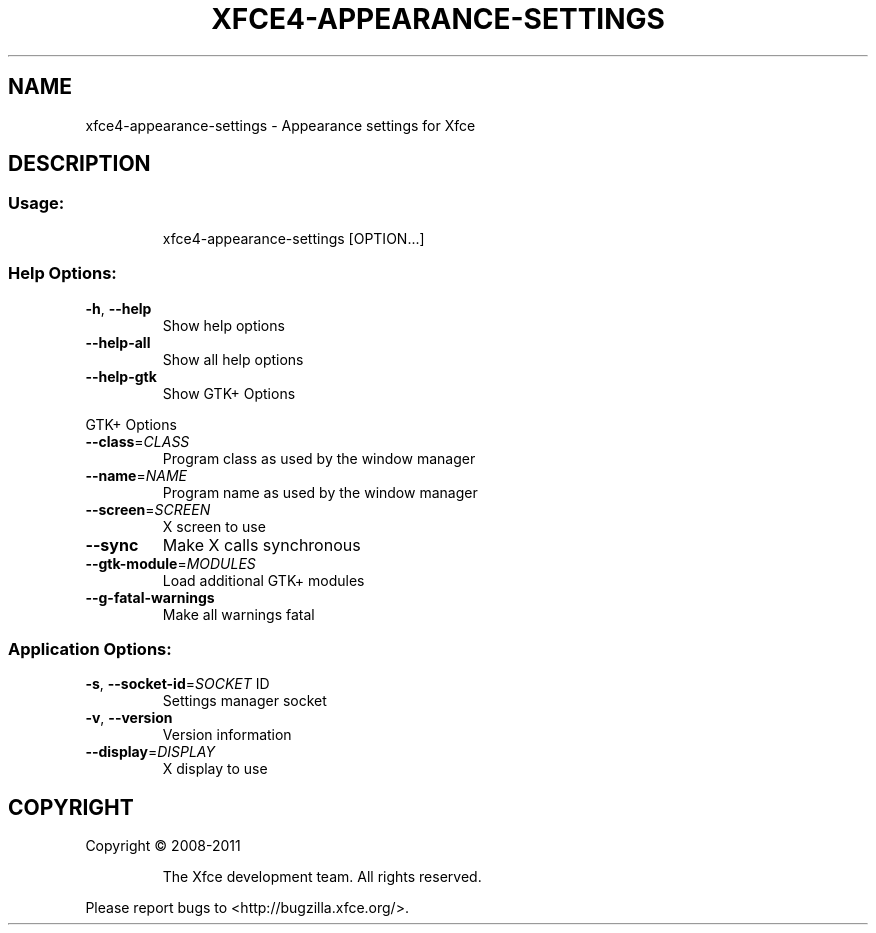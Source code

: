 .TH XFCE4-APPEARANCE-SETTINGS "1" "September 2013" "xfce4-appearance-settings 4.11.0 (Xfce 4.10)" "User Commands"
.SH NAME
xfce4-appearance-settings \- Appearance settings for Xfce
.SH DESCRIPTION
.SS "Usage:"
.IP
xfce4\-appearance\-settings [OPTION...]
.SS "Help Options:"
.TP
\fB\-h\fR, \fB\-\-help\fR
Show help options
.TP
\fB\-\-help\-all\fR
Show all help options
.TP
\fB\-\-help\-gtk\fR
Show GTK+ Options
.PP
GTK+ Options
.TP
\fB\-\-class\fR=\fICLASS\fR
Program class as used by the window manager
.TP
\fB\-\-name\fR=\fINAME\fR
Program name as used by the window manager
.TP
\fB\-\-screen\fR=\fISCREEN\fR
X screen to use
.TP
\fB\-\-sync\fR
Make X calls synchronous
.TP
\fB\-\-gtk\-module\fR=\fIMODULES\fR
Load additional GTK+ modules
.TP
\fB\-\-g\-fatal\-warnings\fR
Make all warnings fatal
.SS "Application Options:"
.TP
\fB\-s\fR, \fB\-\-socket\-id\fR=\fISOCKET\fR ID
Settings manager socket
.TP
\fB\-v\fR, \fB\-\-version\fR
Version information
.TP
\fB\-\-display\fR=\fIDISPLAY\fR
X display to use
.SH COPYRIGHT
Copyright \(co 2008\-2011
.IP
The Xfce development team. All rights reserved.
.PP
Please report bugs to <http://bugzilla.xfce.org/>.

